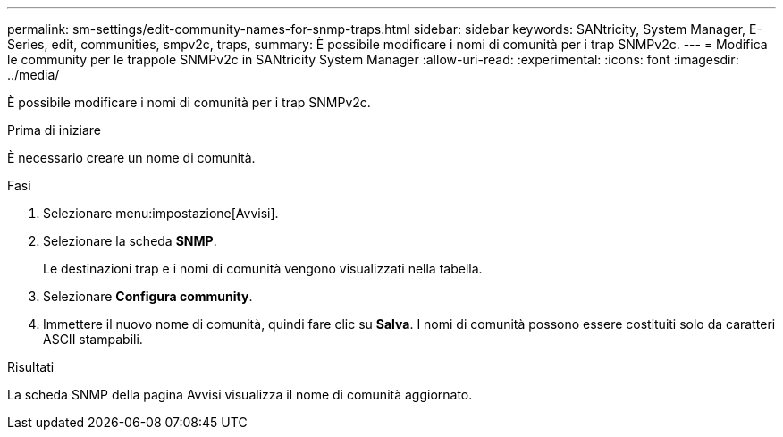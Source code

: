 ---
permalink: sm-settings/edit-community-names-for-snmp-traps.html 
sidebar: sidebar 
keywords: SANtricity, System Manager, E-Series, edit, communities, smpv2c, traps, 
summary: È possibile modificare i nomi di comunità per i trap SNMPv2c. 
---
= Modifica le community per le trappole SNMPv2c in SANtricity System Manager
:allow-uri-read: 
:experimental: 
:icons: font
:imagesdir: ../media/


[role="lead"]
È possibile modificare i nomi di comunità per i trap SNMPv2c.

.Prima di iniziare
È necessario creare un nome di comunità.

.Fasi
. Selezionare menu:impostazione[Avvisi].
. Selezionare la scheda *SNMP*.
+
Le destinazioni trap e i nomi di comunità vengono visualizzati nella tabella.

. Selezionare *Configura community*.
. Immettere il nuovo nome di comunità, quindi fare clic su *Salva*. I nomi di comunità possono essere costituiti solo da caratteri ASCII stampabili.


.Risultati
La scheda SNMP della pagina Avvisi visualizza il nome di comunità aggiornato.
